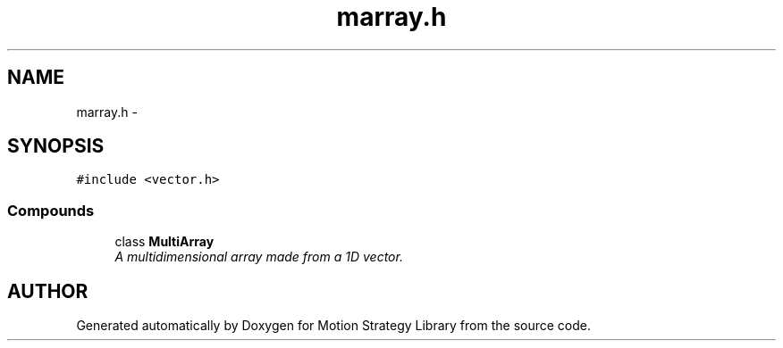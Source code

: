 .TH "marray.h" 3 "8 Nov 2001" "Motion Strategy Library" \" -*- nroff -*-
.ad l
.nh
.SH NAME
marray.h \- 
.SH SYNOPSIS
.br
.PP
\fC#include <vector.h>\fR
.br
.SS Compounds

.in +1c
.ti -1c
.RI "class \fBMultiArray\fR"
.br
.RI "\fIA multidimensional array made from a 1D vector.\fR"
.in -1c
.SH AUTHOR
.PP 
Generated automatically by Doxygen for Motion Strategy Library from the source code.